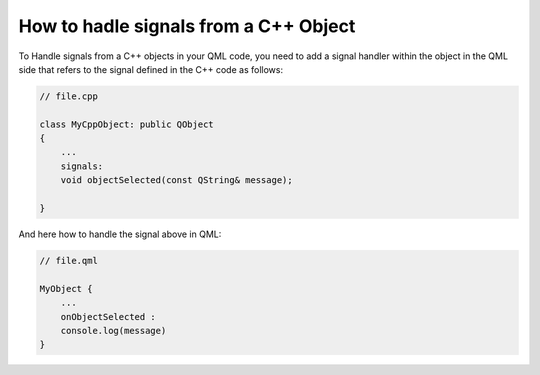 ..
    ---------------------------------------------------------------------------
    Copyright (C) 2012 Digia Plc and/or its subsidiary(-ies).
    All rights reserved.
    This work, unless otherwise expressly stated, is licensed under a
    Creative Commons Attribution-ShareAlike 2.5.
    The full license document is available from
    http://creativecommons.org/licenses/by-sa/2.5/legalcode .
    ---------------------------------------------------------------------------

How to hadle signals from a C++ Object
======================================

To Handle signals from a C++ objects in your QML code, you need to add a signal handler within the object in the QML side that refers to the signal defined in the C++ code as follows:

.. code-block:: cpp

    // file.cpp

    class MyCppObject: public QObject
    {
        ...
        signals:
        void objectSelected(const QString& message);

    }

And here how to handle the signal above in QML:

.. code-block:: js

    // file.qml

    MyObject {
        ...
        onObjectSelected :
        console.log(message)
    }
